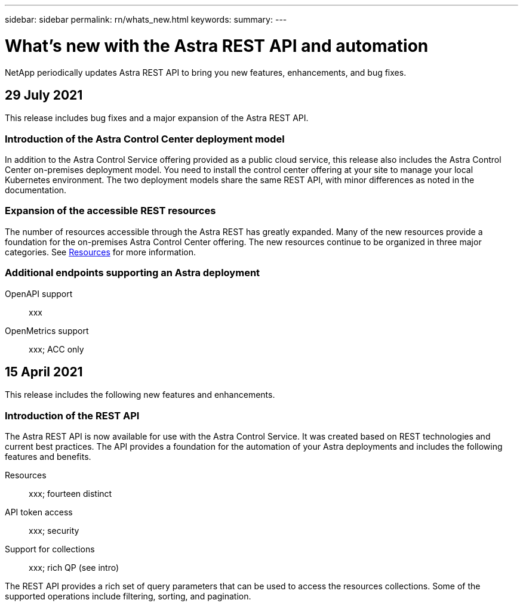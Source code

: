 ---
sidebar: sidebar
permalink: rn/whats_new.html
keywords:
summary:
---

= What's new with the Astra REST API and automation
:hardbreaks:
:nofooter:
:icons: font
:linkattrs:
:imagesdir: ./media/

[.lead]
NetApp periodically updates Astra REST API to bring you new features, enhancements, and bug fixes.

== 29 July 2021

This release includes bug fixes and a major expansion of the Astra REST API.

=== Introduction of the Astra Control Center deployment model

In addition to the Astra Control Service offering provided as a public cloud service, this release also includes the Astra Control Center on-premises deployment model. You need to install the control center offering at your site to manage your local Kubernetes environment. The two deployment models share the same REST API, with minor differences as noted in the documentation.

=== Expansion of the accessible REST resources

The number of resources accessible through the Astra REST has greatly expanded. Many of the new resources provide a foundation for the on-premises Astra Control Center offering. The new resources continue to be organized in three major categories. See link:../endpoints/resources.html[Resources] for more information.

=== Additional endpoints supporting an Astra deployment

OpenAPI support::
xxx

OpenMetrics support::
xxx; ACC only

== 15 April 2021

This release includes the following new features and enhancements.

=== Introduction of the REST API

The Astra REST API is now available for use with the Astra Control Service. It was created based on REST technologies and current best practices. The API provides a foundation for the automation of your Astra deployments and includes the following features and benefits.

Resources::
xxx; fourteen distinct

API token access::
xxx; security

Support for collections::
xxx; rich QP (see intro)

The REST API provides a rich set of query parameters that can be used to access the resources collections. Some of the supported operations include filtering, sorting, and pagination.
